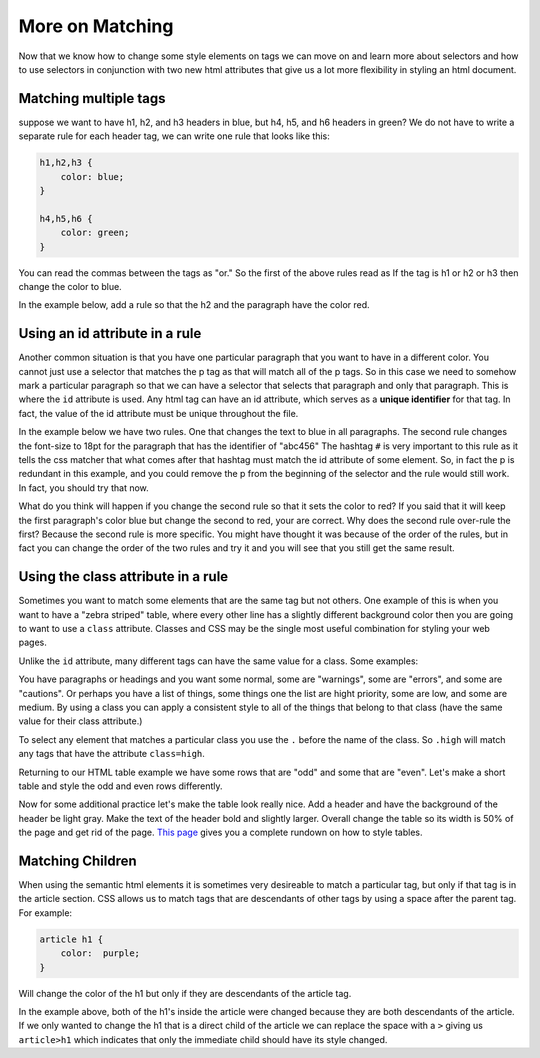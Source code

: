 More on Matching
================

Now that we know how to change some style elements on tags we can move on and learn more about selectors and how to use selectors in conjunction with two new html attributes that give us a lot more flexibility in styling an html document.


Matching multiple tags
----------------------

suppose we want to have h1, h2, and h3 headers in blue, but h4, h5, and h6 headers in green?  We do not have to write a separate rule for each header tag, we can write one rule that looks like this:

.. code-block:: css

   h1,h2,h3 {
       color: blue;
   }

   h4,h5,h6 {
       color: green;
   }


You can read the commas between the tags as "or."  So the first of the above rules read as If the tag is h1 or h2 or h3 then change the color to blue.

In the example below, add a rule so that the h2 and the paragraph have the color red.

.. activecode:: css_or
   :language: html

   <html>
      <head>
         <style>
         h1 {
            color: blue;
            font-size: 28pt;
         }
         </style>
      </head>
      <body>
         <h1>Hello World!!</h1>
         <p>The paragraph text should be unchanged</p>
         <h2>I am not blue!</h2>
         <h1>Hello Again</h1>
      </body>
   </html>


Using an id attribute in a rule
-------------------------------

Another common situation is that you have one particular paragraph that you want to have in a different color.  You cannot just use a selector that matches the p tag as that will match all of the p tags.  So in this case we need to somehow mark a particular paragraph so that we can have a selector that selects that paragraph and only that paragraph.  This is where the ``id`` attribute is used.    Any html tag can have an id attribute, which serves as a **unique identifier** for that tag.  In fact, the value of the id attribute must be unique throughout the file.


In the example below we have two rules.  One that changes the text to blue in all paragraphs.  The second rule changes the font-size to 18pt for the paragraph that has the identifier of "abc456"  The hashtag ``#`` is very important to this rule as it tells the css matcher that what comes after that hashtag must match the id attribute of some element.  So, in fact the p is redundant in this example, and you could remove the p from the beginning of the selector and the rule would still work.  In fact, you should try that now.

.. activecode:: css_ids
   :language: html

   <html>
      <head>
         <style>
         p {
            color: blue;
         }
         p#abc456 {
            font-size: 18pt;
         }
         </style>
      </head>
      <body>
         <h1>Hello World!!</h1>
         <p id="xyz123">The paragraph text should be unchanged</p>
         <h2>I am not blue!</h2>
         <h1>Hello Again</h1>
         <p id="abc456">This is another paragraph with a different identifier.</p>
      </body>
   </html>


What do you think will happen if you change the second rule so that it sets the color to red?   If you said that it will keep the first paragraph's color blue but change the second to red, your are correct.  Why does the second rule over-rule the first?  Because the second rule is more specific.  You might have thought it was because of the order of the rules, but in fact you can change the order of the two rules and try it and you will see that you still get the same result.

Using the class attribute in a rule
-----------------------------------

Sometimes you want to match some elements that are the same tag but not others.  One example of this is when you want to have a "zebra striped" table, where every other line has a slightly different background color then you are going to want to use a ``class`` attribute.  Classes and CSS may be the single most useful combination for styling your web pages.

Unlike the ``id`` attribute, many different tags can have the same value for a class.  Some examples:

You have paragraphs or headings and you want some normal, some are "warnings", some are "errors", and some are "cautions".   Or perhaps you have a list of things, some things one the list are hight priority, some are low, and some are medium.  By using a class you can apply a consistent style to all of the things that belong to that class (have the same value for their class attribute.)

To select any element that matches a particular class you use the ``.`` before the name of the class.  So ``.high`` will match any tags that have the attribute ``class=high``.

Returning to our HTML table example we have some rows that are "odd" and some that are "even".  Let's make a short table and style the odd and even rows differently.

.. activecode:: css_classes
   :language: html

   <html>
      <head>
         <style>
         .odd {
            background-color: #9999ee;
         }
         .even {
            background-color: pink;
         }
         </style>
      </head>
      <body>
           <table>
           <tr class="odd"><td>aapl</td><td>$101.23</td></tr>
           <tr class="even"><td>goog</td><td>$583.10</td></tr>
           <tr class="odd"><td>tsla</td><td>$281.10</td></tr>
           <tr class="even"><td>amzn</td><td>$331.33</td></tr>
           </table>
      </body>
   </html>



Now for some additional practice let's make the table look really nice.  Add a header and have the background of the header be light gray.  Make the text of the header bold and slightly larger.  Overall change the table so its width is 50% of the page and get rid of the page. `This page <http://www.w3schools.com/css/css_table.asp>`_ gives you a complete rundown on how to style tables.


Matching Children
-----------------

When using the semantic html elements it is sometimes very desireable to match a particular tag, but only if that tag is in the article section.  CSS allows us to match tags that are descendants of other tags by using a space after the parent tag.  For example:

.. code-block:: css

   article h1 {
       color:  purple;
   }


Will change the color of the h1 but only if they are descendants of the article tag.


.. activecode:: css_descendant
   :language: html

   <html>
      <head>
         <style>
         article h1 {
             color: purple;
         }
         </style>
      </head>
      <body>
      <h1>This is outside the article</h1>
      <article>
          <h1>This is inside the article</h1>
          <section>
              <h1>This is in a section of an article</h1>
          </section>
      </article>
      </body>
   </html>


In the example above, both of the h1's inside the article were changed because they are both descendants of the article.  If we only wanted to change the h1 that is a direct child of the article we can replace the space with a ``>`` giving us ``article>h1`` which indicates that only the immediate child should have its style changed.
